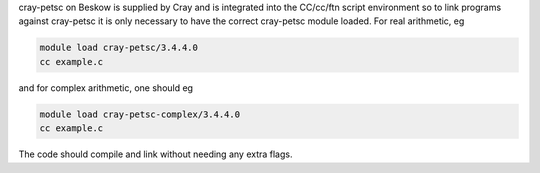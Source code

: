 
cray-petsc on Beskow is supplied by Cray and is integrated into the
CC/cc/ftn script environment so to link programs against cray-petsc it is
only necessary to have the correct cray-petsc module loaded. For real
arithmetic, eg

.. code-block:: bash

  module load cray-petsc/3.4.4.0
  cc example.c

and for complex arithmetic, one should eg

.. code-block:: bash

  module load cray-petsc-complex/3.4.4.0
  cc example.c

The code should compile and link without needing any extra flags.
